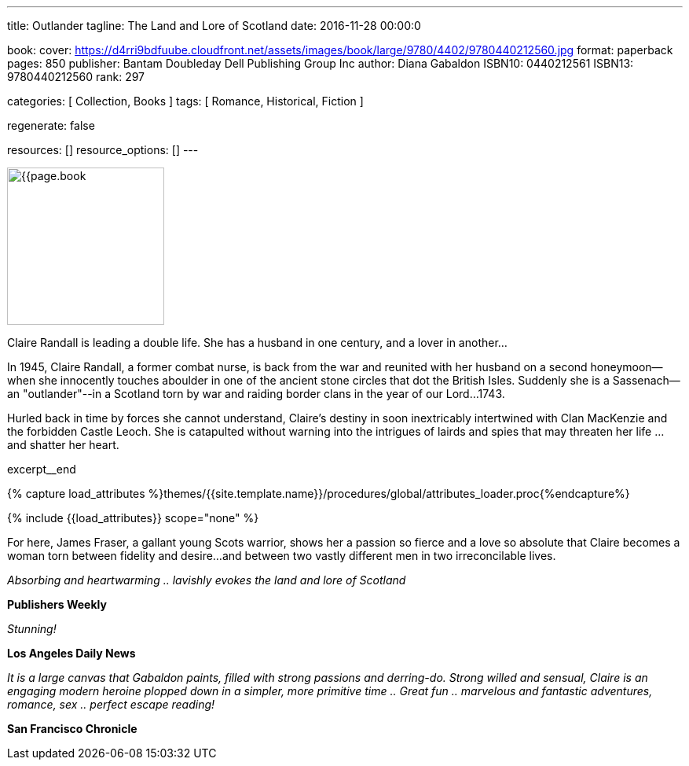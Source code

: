 ---
title:                                  Outlander
tagline:                                The Land and Lore of Scotland
date:                                   2016-11-28 00:00:0

book:
  cover:                                https://d4rri9bdfuube.cloudfront.net/assets/images/book/large/9780/4402/9780440212560.jpg
  format:                               paperback
  pages:                                850
  publisher:                            Bantam Doubleday Dell Publishing Group Inc
  author:                               Diana Gabaldon
  ISBN10:                               0440212561
  ISBN13:                               9780440212560
  rank:                                 297

categories:                             [ Collection, Books ]
tags:                                   [ Romance, Historical, Fiction ]

regenerate:                             false

resources:                              []
resource_options:                       []
---

// Page Initializer
// =============================================================================
// Enable the Liquid Preprocessor
:page-liquid:

// Set (local) page attributes here
// -----------------------------------------------------------------------------
// :page--attr:                         <attr-value>

// Place an excerpt at the most top position
// -----------------------------------------------------------------------------
image:{{page.book.cover}}[width=200, role="mr-4 float-left"]

Claire Randall is leading a double life. She has a husband in one century,
and a lover in another...

In 1945, Claire Randall, a former combat nurse, is back from the war and
reunited with her husband on a second honeymoon--when she innocently touches
aboulder in one of the ancient stone circles that dot the British Isles.
Suddenly she is a Sassenach--an "outlander"--in a Scotland torn by war and
raiding border clans in the year of our Lord...1743.

Hurled back in time by forces she cannot understand, Claire's destiny in soon
inextricably intertwined with Clan MacKenzie and the forbidden Castle Leoch.
She is catapulted without warning into the intrigues of lairds and spies that
may threaten her life ...and shatter her heart.

excerpt__end

//  Load Liquid procedures
// -----------------------------------------------------------------------------
{% capture load_attributes %}themes/{{site.template.name}}/procedures/global/attributes_loader.proc{%endcapture%}

// Load page attributes
// -----------------------------------------------------------------------------
{% include {{load_attributes}} scope="none" %}


// Page content
// ~~~~~~~~~~~~~~~~~~~~~~~~~~~~~~~~~~~~~~~~~~~~~~~~~~~~~~~~~~~~~~~~~~~~~~~~~~~~~

// Include sub-documents
// -----------------------------------------------------------------------------

[[readmore]]
For here, James Fraser, a gallant young Scots warrior, shows her a passion so
fierce and a love so absolute that Claire becomes a woman torn between fidelity
and desire...and between two vastly different men in two irreconcilable lives.

_Absorbing and heartwarming .. lavishly evokes the land and lore of Scotland_

*Publishers Weekly*

_Stunning!_

*Los Angeles Daily News*

_It is a large canvas that Gabaldon paints, filled with strong passions and
derring-do. Strong willed and sensual, Claire is an engaging modern heroine
plopped down in a simpler, more primitive time .. Great fun .. marvelous
and fantastic adventures, romance, sex .. perfect escape reading!_

*San Francisco Chronicle*
